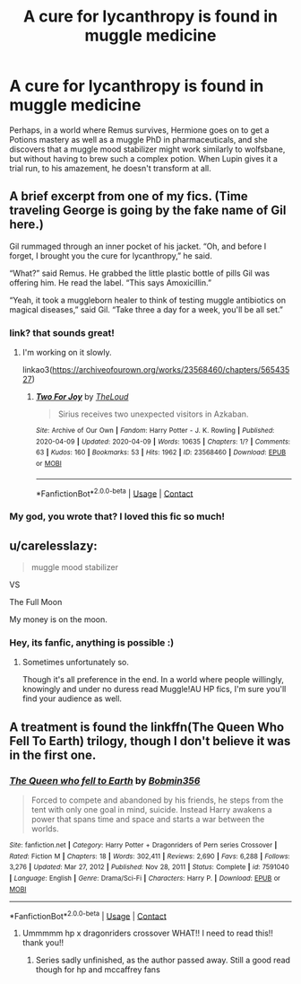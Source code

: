 #+TITLE: A cure for lycanthropy is found in muggle medicine

* A cure for lycanthropy is found in muggle medicine
:PROPERTIES:
:Author: stealthxstar
:Score: 7
:DateUnix: 1613430265.0
:DateShort: 2021-Feb-16
:FlairText: Prompt
:END:
Perhaps, in a world where Remus survives, Hermione goes on to get a Potions mastery as well as a muggle PhD in pharmaceuticals, and she discovers that a muggle mood stabilizer might work similarly to wolfsbane, but without having to brew such a complex potion. When Lupin gives it a trial run, to his amazement, he doesn't transform at all.


** A brief excerpt from one of my fics. (Time traveling George is going by the fake name of Gil here.)

Gil rummaged through an inner pocket of his jacket. “Oh, and before I forget, I brought you the cure for lycanthropy,” he said.

“What?” said Remus. He grabbed the little plastic bottle of pills Gil was offering him. He read the label. “This says Amoxicillin.”

“Yeah, it took a muggleborn healer to think of testing muggle antibiotics on magical diseases,” said Gil. “Take three a day for a week, you'll be all set.”
:PROPERTIES:
:Author: MTheLoud
:Score: 11
:DateUnix: 1613444344.0
:DateShort: 2021-Feb-16
:END:

*** link? that sounds great!
:PROPERTIES:
:Author: stealthxstar
:Score: 3
:DateUnix: 1613460456.0
:DateShort: 2021-Feb-16
:END:

**** I'm working on it slowly.

linkao3([[https://archiveofourown.org/works/23568460/chapters/56543527]])
:PROPERTIES:
:Author: MTheLoud
:Score: 2
:DateUnix: 1613480885.0
:DateShort: 2021-Feb-16
:END:

***** [[https://archiveofourown.org/works/23568460][*/Two For Joy/*]] by [[https://www.archiveofourown.org/users/TheLoud/pseuds/TheLoud][/TheLoud/]]

#+begin_quote
  Sirius receives two unexpected visitors in Azkaban.
#+end_quote

^{/Site/:} ^{Archive} ^{of} ^{Our} ^{Own} ^{*|*} ^{/Fandom/:} ^{Harry} ^{Potter} ^{-} ^{J.} ^{K.} ^{Rowling} ^{*|*} ^{/Published/:} ^{2020-04-09} ^{*|*} ^{/Updated/:} ^{2020-04-09} ^{*|*} ^{/Words/:} ^{10635} ^{*|*} ^{/Chapters/:} ^{1/?} ^{*|*} ^{/Comments/:} ^{63} ^{*|*} ^{/Kudos/:} ^{160} ^{*|*} ^{/Bookmarks/:} ^{53} ^{*|*} ^{/Hits/:} ^{1962} ^{*|*} ^{/ID/:} ^{23568460} ^{*|*} ^{/Download/:} ^{[[https://archiveofourown.org/downloads/23568460/Two%20For%20Joy.epub?updated_at=1591194346][EPUB]]} ^{or} ^{[[https://archiveofourown.org/downloads/23568460/Two%20For%20Joy.mobi?updated_at=1591194346][MOBI]]}

--------------

*FanfictionBot*^{2.0.0-beta} | [[https://github.com/FanfictionBot/reddit-ffn-bot/wiki/Usage][Usage]] | [[https://www.reddit.com/message/compose?to=tusing][Contact]]
:PROPERTIES:
:Author: FanfictionBot
:Score: 1
:DateUnix: 1613480906.0
:DateShort: 2021-Feb-16
:END:


*** My god, you wrote that? I loved this fic so much!
:PROPERTIES:
:Author: soggybih
:Score: 2
:DateUnix: 1613469868.0
:DateShort: 2021-Feb-16
:END:


** u/carelesslazy:
#+begin_quote
  muggle mood stabilizer
#+end_quote

VS

The Full Moon

My money is on the moon.
:PROPERTIES:
:Author: carelesslazy
:Score: 4
:DateUnix: 1613515231.0
:DateShort: 2021-Feb-17
:END:

*** Hey, its fanfic, anything is possible :)
:PROPERTIES:
:Author: stealthxstar
:Score: 1
:DateUnix: 1613519555.0
:DateShort: 2021-Feb-17
:END:

**** Sometimes unfortunately so.

Though it's all preference in the end. In a world where people willingly, knowingly and under no duress read Muggle!AU HP fics, I'm sure you'll find your audience as well.
:PROPERTIES:
:Author: carelesslazy
:Score: 2
:DateUnix: 1613537828.0
:DateShort: 2021-Feb-17
:END:


** A treatment is found the linkffn(The Queen Who Fell To Earth) trilogy, though I don't believe it was in the first one.
:PROPERTIES:
:Author: Sefera17
:Score: 1
:DateUnix: 1613482106.0
:DateShort: 2021-Feb-16
:END:

*** [[https://www.fanfiction.net/s/7591040/1/][*/The Queen who fell to Earth/*]] by [[https://www.fanfiction.net/u/777540/Bobmin356][/Bobmin356/]]

#+begin_quote
  Forced to compete and abandoned by his friends, he steps from the tent with only one goal in mind, suicide. Instead Harry awakens a power that spans time and space and starts a war between the worlds.
#+end_quote

^{/Site/:} ^{fanfiction.net} ^{*|*} ^{/Category/:} ^{Harry} ^{Potter} ^{+} ^{Dragonriders} ^{of} ^{Pern} ^{series} ^{Crossover} ^{*|*} ^{/Rated/:} ^{Fiction} ^{M} ^{*|*} ^{/Chapters/:} ^{18} ^{*|*} ^{/Words/:} ^{302,411} ^{*|*} ^{/Reviews/:} ^{2,690} ^{*|*} ^{/Favs/:} ^{6,288} ^{*|*} ^{/Follows/:} ^{3,276} ^{*|*} ^{/Updated/:} ^{Mar} ^{27,} ^{2012} ^{*|*} ^{/Published/:} ^{Nov} ^{28,} ^{2011} ^{*|*} ^{/Status/:} ^{Complete} ^{*|*} ^{/id/:} ^{7591040} ^{*|*} ^{/Language/:} ^{English} ^{*|*} ^{/Genre/:} ^{Drama/Sci-Fi} ^{*|*} ^{/Characters/:} ^{Harry} ^{P.} ^{*|*} ^{/Download/:} ^{[[http://www.ff2ebook.com/old/ffn-bot/index.php?id=7591040&source=ff&filetype=epub][EPUB]]} ^{or} ^{[[http://www.ff2ebook.com/old/ffn-bot/index.php?id=7591040&source=ff&filetype=mobi][MOBI]]}

--------------

*FanfictionBot*^{2.0.0-beta} | [[https://github.com/FanfictionBot/reddit-ffn-bot/wiki/Usage][Usage]] | [[https://www.reddit.com/message/compose?to=tusing][Contact]]
:PROPERTIES:
:Author: FanfictionBot
:Score: 1
:DateUnix: 1613482127.0
:DateShort: 2021-Feb-16
:END:

**** Ummmmm hp x dragonriders crossover WHAT!! I need to read this!! thank you!!
:PROPERTIES:
:Author: stealthxstar
:Score: 1
:DateUnix: 1613519618.0
:DateShort: 2021-Feb-17
:END:

***** Series sadly unfinished, as the author passed away. Still a good read though for hp and mccaffrey fans
:PROPERTIES:
:Author: Chuysaurus
:Score: 2
:DateUnix: 1613537604.0
:DateShort: 2021-Feb-17
:END:
